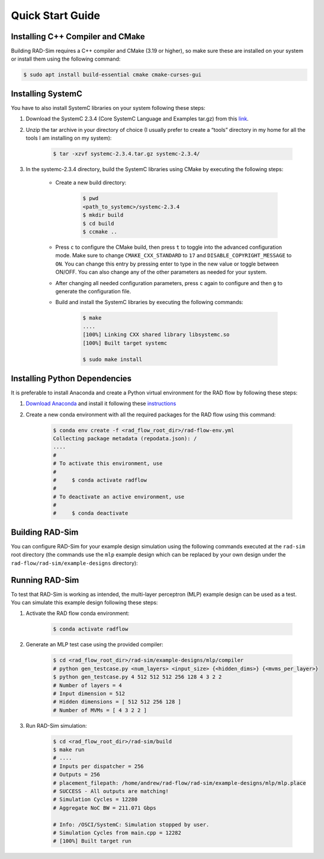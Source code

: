 Quick Start Guide
=================

Installing C++ Compiler and CMake
---------------------------------
Building RAD-Sim requires a C++ compiler and CMake (3.19 or higher), so make sure these are installed on your system or install them using the following command:

.. code-block:: bash

    $ sudo apt install build-essential cmake cmake-curses-gui


Installing SystemC
------------------

You have to also install SystemC libraries on your system following these steps:

1. Download the SystemC 2.3.4 (Core SystemC Language and Examples tar.gz) from this `link <https://www.accellera.org/downloads/standards/systemc>`_.

2. Unzip the tar archive in your directory of choice (I usually prefer to create a “tools” directory in my home for all the tools I am installing on my system):

    .. code-block:: bash
        
        $ tar -xzvf systemc-2.3.4.tar.gz systemc-2.3.4/


3. In the systemc-2.3.4 directory, build the SystemC libraries using CMake by executing the following steps:

    - Create a new build directory:

        .. code-block:: bash

            $ pwd
            <path_to_systemc>/systemc-2.3.4
            $ mkdir build
            $ cd build
            $ ccmake ..

    - Press ``c`` to configure the CMake build, then press ``t`` to toggle into the advanced configuration mode. Make sure to change ``CMAKE_CXX_STANDARD`` to ``17`` and ``DISABLE_COPYRIGHT_MESSAGE`` to ``ON``. You can change this entry by pressing enter to type in the new value or toggle between ON/OFF. You can also change any of the other parameters as needed for your system.
    - After changing all needed configuration parameters, press ``c`` again to configure and then ``g`` to generate the configuration file.
    - Build and install the SystemC libraries by executing the following commands:

        .. code-block:: bash

            $ make
            ....
            [100%] Linking CXX shared library libsystemc.so
            [100%] Built target systemc

            $ sudo make install

Installing Python Dependencies
------------------------------
It is preferable to install Anaconda and create a Python virtual environment for the RAD flow by following these steps:

1. `Download Anaconda <https://www.anaconda.com/products/distribution>`_ and install it following these `instructions <https://docs.anaconda.com/anaconda/install/linux/>`_
2. Create a new conda environment with all the required packages for the RAD flow using this command:

    .. code-block:: bash

        $ conda env create -f <rad_flow_root_dir>/rad-flow-env.yml
        Collecting package metadata (repodata.json): /
        ....
        #
        # To activate this environment, use
        #
        #     $ conda activate radflow
        #
        # To deactivate an active environment, use
        #
        #     $ conda deactivate

Building RAD-Sim
----------------

You can configure RAD-Sim for your example design simulation using the following commands executed at the ``rad-sim`` root directory (the commands use the ``mlp`` example design which can be replaced by your own design under the ``rad-flow/rad-sim/example-designs`` directory):
    
.. code-block:: bash
    $ cd <rad_flow_root_dir>/rad-sim
    $ python config.py mlp
    $ cd build
    $ cmake ..
    $ make
    ....
    [100%] Linking CXX executable build/system
    [100%] Built target system

Running RAD-Sim
----------------

To test that RAD-Sim is working as intended, the multi-layer perceptron (MLP) example design can be used as a test. You can simulate this example design following these steps:

1. Activate the RAD flow conda environment:

    .. code-block:: bash
        
        $ conda activate radflow

2. Generate an MLP test case using the provided compiler:

    .. code-block:: bash

        $ cd <rad_flow_root_dir>/rad-sim/example-designs/mlp/compiler
        # python gen_testcase.py <num_layers> <input_size> {<hidden_dims>} {<mvms_per_layer>}
        $ python gen_testcase.py 4 512 512 512 256 128 4 3 2 2
        # Number of layers = 4
        # Input dimension = 512
        # Hidden dimensions = [ 512 512 256 128 ]
        # Number of MVMs = [ 4 3 2 2 ]

3. Run RAD-Sim simulation:

    .. code-block:: bash

        $ cd <rad_flow_root_dir>/rad-sim/build
        $ make run
        # ....
        # Inputs per dispatcher = 256
        # Outputs = 256
        # placement_filepath: /home/andrew/rad-flow/rad-sim/example-designs/mlp/mlp.place
        # SUCCESS - All outputs are matching!
        # Simulation Cycles = 12280
        # Aggregate NoC BW = 211.071 Gbps

        # Info: /OSCI/SystemC: Simulation stopped by user.
        # Simulation Cycles from main.cpp = 12282
        # [100%] Built target run
